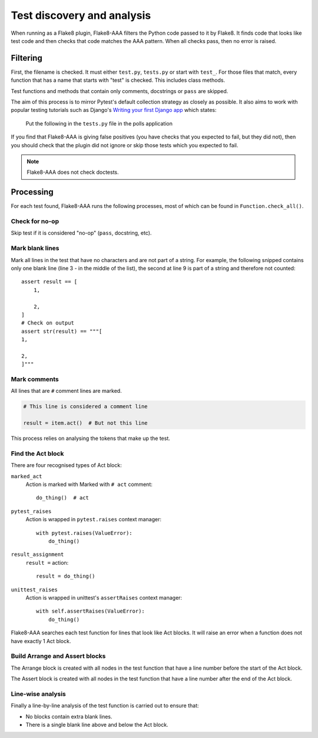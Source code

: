 Test discovery and analysis
===========================

When running as a Flake8 plugin, Flake8-AAA filters the Python code passed to
it by Flake8. It finds code that looks like test code and then checks that code
matches the AAA pattern. When all checks pass, then no error is raised.

Filtering
---------

First, the filename is checked. It must either ``test.py``, ``tests.py`` or
start with ``test_``. For those files that match, every function that has a
name that starts with "test" is checked. This includes class methods.

Test functions and methods that contain only comments, docstrings or ``pass``
are skipped.

The aim of this process is to mirror Pytest's default collection strategy as
closely as possible. It also aims to work with popular testing tutorials such
as Django's `Writing your first Django app
<https://docs.djangoproject.com/en/3.0/intro/tutorial05/#create-a-test-to-expose-the-bug>`_
which states:

    Put the following in the ``tests.py`` file in the polls application

If you find that Flake8-AAA is giving false positives (you have checks that
you expected to fail, but they did not), then you should check that the plugin
did not ignore or skip those tests which you expected to fail.

.. note::

    Flake8-AAA does not check doctests.

Processing
----------

For each test found, Flake8-AAA runs the following processes, most of which can
be found in ``Function.check_all()``.

Check for no-op
...............

Skip test if it is considered "no-op" (``pass``, docstring, etc).

Mark blank lines
................

Mark all lines in the test that have no characters and are not part of a
string. For example, the following snipped contains only one blank line (line 3
- in the middle of the list), the second at line 9 is part of a string and
therefore not counted::

    assert result == [
        1,

        2,
    ]
    # Check on output
    assert str(result) == """[
    1,

    2,
    ]"""

Mark comments
.............

All lines that are ``#`` comment lines are marked.

.. code-block:: python

    # This line is considered a comment line

    result = item.act()  # But not this line

This process relies on analysing the tokens that make up the test.

Find the Act block
..................

There are four recognised types of Act block:

``marked_act``
    Action is marked with Marked with ``# act`` comment::

        do_thing()  # act

``pytest_raises``
    Action is wrapped in ``pytest.raises`` context manager::

        with pytest.raises(ValueError):
            do_thing()

``result_assignment``
    ``result =`` action::

        result = do_thing()

``unittest_raises``
    Action is wrapped in unittest's ``assertRaises`` context manager::

        with self.assertRaises(ValueError):
            do_thing()

Flake8-AAA searches each test function for lines that look like Act blocks. It
will raise an error when a function does not have exactly 1 Act block.

Build Arrange and Assert blocks
...............................

The Arrange block is created with all nodes in the test function that have a
line number before the start of the Act block.

The Assert block is created with all nodes in the test function that have a
line number after the end of the Act block.

Line-wise analysis
..................

Finally a line-by-line analysis of the test function is carried out to ensure
that:

* No blocks contain extra blank lines.

* There is a single blank line above and below the Act block.
